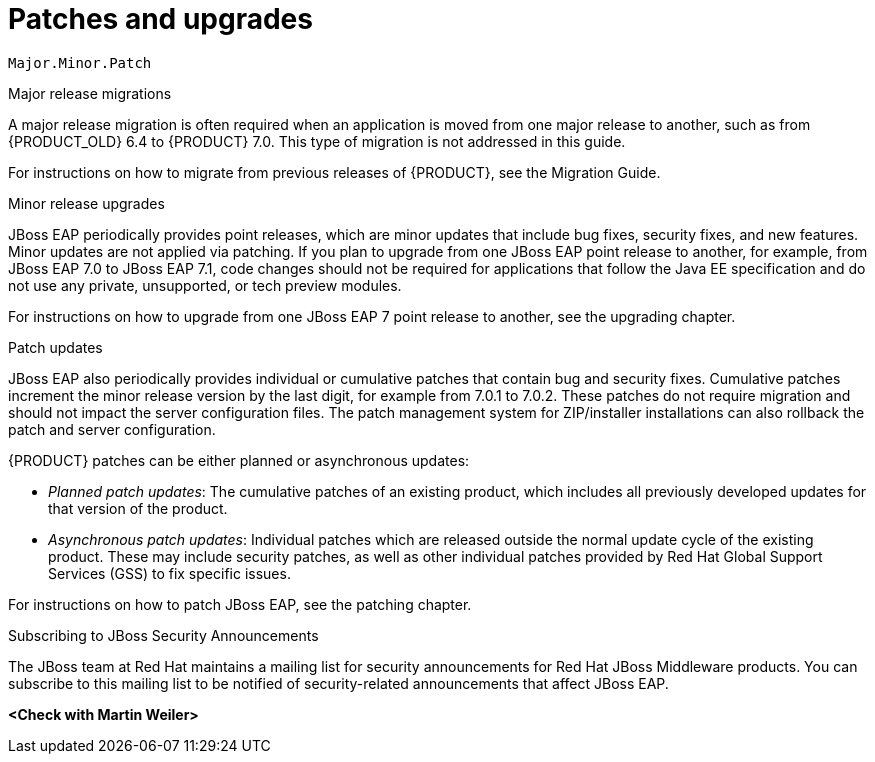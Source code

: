 [id='patches-and-upgrades-con']
= Patches and upgrades


`Major.Minor.Patch`



Major release migrations

A major release migration is often required when an application is moved from one major release to another, such as from {PRODUCT_OLD} 6.4 to {PRODUCT} 7.0. This type of migration is not addressed in this guide.

For instructions on how to migrate from previous releases of {PRODUCT}, see the Migration Guide.

Minor release upgrades

JBoss EAP periodically provides point releases, which are minor updates that include bug fixes, security fixes, and new features. Minor updates are not applied via patching. If you plan to upgrade from one JBoss EAP point release to another, for example, from JBoss EAP 7.0 to JBoss EAP 7.1, code changes should not be required for applications that follow the Java EE specification and do not use any private, unsupported, or tech preview modules.

For instructions on how to upgrade from one JBoss EAP 7 point release to another, see the upgrading chapter.

Patch updates

JBoss EAP also periodically provides individual or cumulative patches that contain bug and security fixes. Cumulative patches increment the minor release version by the last digit, for example from 7.0.1 to 7.0.2. These patches do not require migration and should not impact the server configuration files. The patch management system for ZIP/installer installations can also rollback the patch and server configuration.

{PRODUCT} patches can be either planned or asynchronous updates:

* _Planned patch updates_: The cumulative patches of an existing product, which includes all previously developed updates for that version of the product.

* _Asynchronous patch updates_: Individual patches which are released outside the normal update cycle of the existing product. These may include security patches, as well as other individual patches provided by Red Hat Global Support Services (GSS) to fix specific issues.

For instructions on how to patch JBoss EAP, see the patching chapter.


.Subscribing to JBoss Security Announcements

The JBoss team at Red Hat maintains a mailing list for security announcements for Red Hat JBoss Middleware products. You can subscribe to this mailing list to be notified of security-related announcements that affect JBoss EAP.

*<Check with Martin Weiler>*
